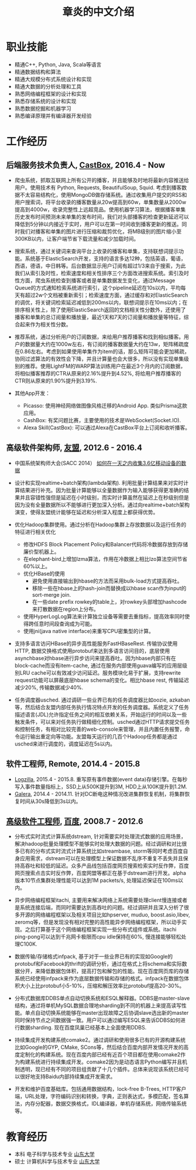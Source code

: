 #+title: 章炎的中文介绍

* 职业技能
- 精通C++, Python, Java, Scala等语言
- 精通数据结构和算法
- 精通大规模分布式系统设计和实现
- 精通大数据的分析处理和工具
- 熟悉网络编程框架的设计和实现
- 熟悉存储系统的设计和实现
- 熟悉数据挖掘和机器学习
- 熟悉编译原理并有编译器开发经验

* 工作经历
** 后端服务技术负责人, [[http://castbox.fm/][CastBox]], 2016.4 - Now
- 爬虫系统，抓取互联网上所有公开的播客，并且能够及时地将最新内容推送给用户。使用技术有 Python, Requests, BeautifulSoup, Squid. 考虑到播客数据不太容易结构化，使用MongoDB做存储系统。通过收集用户提交的RSS和用户搜索词，将平台收录的播客数量从20w提高到60w，单集数量从2000w提高到4000w，收录完整性上远超竞品。使用机器学习算法，根据播客单集历史发布时间预测未来单集的发布时间，我们对头部播客的检查更新延迟可以降低到5分钟以内接近于实时，用户可以在第一时间收到播客更新的推送。同时我们对播客和单集的图片进行压缩和裁剪优化，将MB级别的图片缩小至300KB以内，让客户端节省下载流量和减少加载时间。

- 搜索系统，通过关键词来查询平台上收录的播客和单集，支持联想词提示功能。系统基于ElasticSearch开发，支持的语言多达12种，包括英语，葡语，西语，德语，中日韩等。后台数据显示用户订阅有超过1/3来自于搜索，为此我们从索引及时性，检索速度和相关性排序三个方面改进搜索系统。索引及时性方面，爬虫系统检查到播客或者是单集数据发生变化，通过Message Queue的方式通知检索系统进行索引，这个pipeline延迟在10s以内，平均每天有超过2w个文档被重新索引；检索速度方面，通过缓存和对ElasticSearch的调优，将关键词检索延迟减低到200ms以内，联想词提示在10ms以内；在排序相关性上，除了使用ElasticSearch返回的文档相关性分数外，还使用了播客和单集的总订阅量和播放量，最近1天和7天的订阅量和播放量等特征，综合起来作为相关性分数。

- 推荐系统，通过分析用户的订阅数据，来给用户推荐播客和找到相似播客。用户的数据量大约在1000w左右，有订阅的播客数据量大约在13w，矩阵稀疏度在0.86左右。考虑到如果使用单集作为item的话，那么矩阵可能会更加稀疏，协同过滤算法的有效性会下降，并且计算量也会大很多，所以没有实现单集级别的推荐。使用LightFM的WARP算法训练用户在最近3个月内的订阅数据，将相似播客推荐的CTR从原来的2.16%提升到4.52%, 将给用户推荐播客的CTR则从原来的1.90%提升到3.19%.

- 其他App开发：
  - Picasso: 使用神经网络做图像风格迁移的Android App. 类似Prisma这款应用。
  - CashBox: 有奖问题比赛，主要使用的技术是WebSocket(Socket.IO).
  - Alexa Skill(CastBox): 可以通过Alexa在CastBox平台上订阅和收听播客。

** 高级软件架构师, [[http://www.umeng.com/][友盟]], 2012.6 - 2016.4
- 中国系统架构师大会(SACC 2014） [[file:images/um-talk.pdf][如何在一天之内收集3.6亿移动设备的数据]]

- 设计和实现realtime+batch架构(lambda架构). 利用批量计算结果来对实时计算结果进行补充。因为批量计算能够以全量数据作为输入能够获得更准确的结果并且容错性强但是延迟在小时级别，而实时计算虽然在延迟上在秒级别但是因为没有全量数据所以不能够进行更加深入分析。通过向realtime+batch架构演变，使得友盟统计能够在延迟和分析深入程度上都获得优势。

- 优化Hadoop集群使用。通过分析在Hadoop集群上存放数据以及运行任务的特征进行相关优化
  - 修改HDFS Block Placement Policy和Balancer代码将冷数据存放到存储廉价型机器上。
  - 在elephant-bird上增加lzma算法，作用在冷数据上相比lzo算法空间节省60%以上。
  - 优化HBase的使用
    - 避免使用直接输出到hbase的方法而采用bulk-load方式提高吞吐。
    - 移除一些在hbase上的hash-join而替换成以hbase scan作为input的sort-merge join.
    - 在一些date prefix rowkey的table上，对rowkey头部增加hashcode来打散数据在region上分布。
  - 使用HyperLogLog算法来计算独立设备等需要去重指标，提高效率同时使得跨任意时间段查询成为可能。
  - 使用jni(java native interface)来重写CPU密集型的计算。

- 支持多语言访问HBase的异步高性能服务FastHBaseRest. 传输协议使用HTTP, 数据交换格式使用protobuf来达到多语言访问目的，底层使用asynchbase对hbase进行异步访问来提高吞吐。因为hbase内部只有在block-cache而没有item-cache, 通过在服务内部使用guava编写的应用层级别LRU cache可以有效减少访问延迟。服务模块化易于扩展，支持rewrite request功能可以屏蔽底层hbase schema的变化。相比hbase rest, 传输延迟减少20%, 传输数据减少40%.

- 任务调度器usched. 通过调研一些业界已有的任务调度器比如oozie, azkaban等，然后结合友盟内部任务执行情况特点开发的任务调度器。系统定义了任务描述语言(JDL)允许指定任务之间的相互依赖关系，开始运行的时间以及一些触发条件，可以来对任务执行做精细化控制。usched通过HTTP请求提交任务和控制任务，有相对比较完善的web-console来管理，并且内置任务报警，命令运行输出重定向等功能。友盟每天运行的几百个Hadoop任务都是通过usched来进行调度的，调度延迟在5s以内。

** 软件工程师, Remote, 2014.4 - 2015.8
- [[http://logzilla.net/][Logzilla]], 2015.4 - 2015.8. 重写原有事件数据(event data)存储引擎。在每秒写入事件数量指标上，SSD上从500K提升到3M, HDD上从100K提升到1.2M.
- [[http://galeracluster.com/][Galera]], 2014.4 - 2014.11. 针对DC断电这种情况改进集群恢复机制，将集群恢复时间从30s降低到3s以内。

** [[file:images/baidu-inf-com-2010q4.jpg][高级软件工程师]], [[https://www.baidu.com/][百度]], 2008.7 - 2012.6
- 分布式实时流式计算系统dstream, 针对需要实时处理流式数据的应用场景，解决hadoop批量处理模型不能够实时处理大数据的问题。经过调研和对比很多已有的分布式实时流式计算系统比如streambase, storm等同时考虑百度自身应用需求，dstream可以在处理模型上保证数据不乱序不重复不丢失并且保持高吞吐和较低的延迟。众多产品线包括百度网页搜索检索实时反作弊，百度网页搜索点击实时反作弊，百度网盟等都正在基于dstream进行开发。alpha版本10节点集群处理性能可以达到1M packets/s, 处理延迟保证在100ms以内。

- 异步网络编程框架itachi, 主要用来解决网络上系统需要处理client慢连接或者是系统连接后端，而同时需要达到高吞吐的问题。经过调研并且深入分析了很多开源的网络编程框架以及相关项目比如hpserver, muduo, boost.asio,libev, zeromq等，但是发现没有相对完整的高性能异步网络编程框架，所以动手实现。之后打算基于这个网络编程框架实现一些分布式组件或系统。itachi ping-pong可以达到千兆网卡极限而cpu idle保持在60%, 慢连接能够轻松处理C100K.

- 数据传输/存储格式infpack, 基于对于一些业界已有的实现如Google的protobuf和Facebook的thrift的调研分析，通过在格式上将schema和实际数据分开，来降低数据包体积，提高打包和解包的性能。现在百度网页库的存储系统已经使用infpack来作为底层数据传输和存储的格式。infpack在数据包体积大小上比protobuf小5-10%，压缩和解压效率比protobuf提高20-30%。

- 分布式数据库DDBS单点自动切换系统和ESQL解释器。DDBS是master-slave结构，通过将单机MySQL数据合理地sharding到不同的机器上来提高读写性能。单点自动切换系统能够在master出现故障之后协调slave选出新的master同时保持节点之间数据强一致。用户可以通过编写ESQL来告诉DDBS如何进行数据sharding. 现在百度凤巢已经基本上全面使用DDBS.

- 持续集成开发构建系统comake2。通过调研和使用很多已有的开源构建系统比如Google的GYP, CMake, SCons等，然后结合百度内部开发情况开发的高度定制化的构建系统。现在百度内部已经有近百个项目都在使用comake2作为构建系统进行持续集成开发。comake2因为是动态语言Python编写并且机制透明，现已经有不同的项目组贡献了十几个插件。总体来说现该系统已经可以很好地支持Baidu内部持续集成开发需求。

- 开发和维护百度基础库。包括通用数据结构，lock-free B-Trees, HTTP客户端，URL处理，字符编码识别和转换，字典，正则表达式，多模匹配，签名算法，内存分配器，数据交换格式，IDL编译器，单机存储系统，网络传输系统等。

* 教育经历
- 本科 电子科学与技术专业 [[http://www.sdu.edu.cn/][山东大学]]
- 硕士 计算机科学与技术专业 [[http://www.sdu.edu.cn/][山东大学]]
